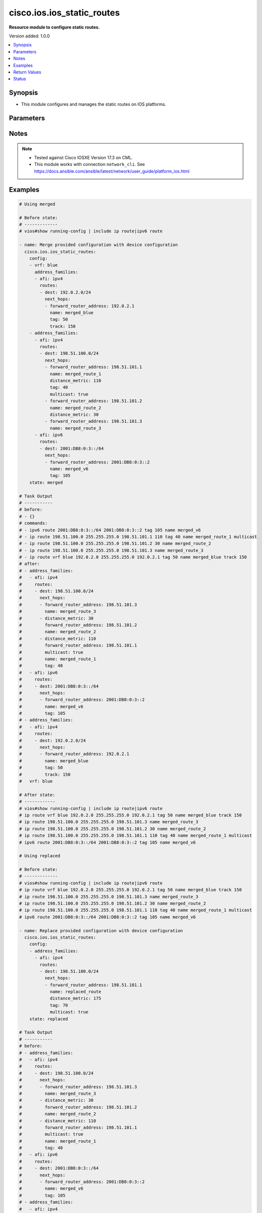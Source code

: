 .. _cisco.ios.ios_static_routes_module:


***************************
cisco.ios.ios_static_routes
***************************

**Resource module to configure static routes.**


Version added: 1.0.0

.. contents::
   :local:
   :depth: 1


Synopsis
--------
- This module configures and manages the static routes on IOS platforms.




Parameters
----------

.. raw:: html

    <table  border=0 cellpadding=0 class="documentation-table">
        <tr>
            <th colspan="5">Parameter</th>
            <th>Choices/<font color="blue">Defaults</font></th>
            <th width="100%">Comments</th>
        </tr>
            <tr>
                <td colspan="5">
                    <div class="ansibleOptionAnchor" id="parameter-"></div>
                    <b>config</b>
                    <a class="ansibleOptionLink" href="#parameter-" title="Permalink to this option"></a>
                    <div style="font-size: small">
                        <span style="color: purple">list</span>
                         / <span style="color: purple">elements=dictionary</span>
                    </div>
                </td>
                <td>
                </td>
                <td>
                        <div>A dictionary of static route options</div>
                </td>
            </tr>
                                <tr>
                    <td class="elbow-placeholder"></td>
                <td colspan="4">
                    <div class="ansibleOptionAnchor" id="parameter-"></div>
                    <b>address_families</b>
                    <a class="ansibleOptionLink" href="#parameter-" title="Permalink to this option"></a>
                    <div style="font-size: small">
                        <span style="color: purple">list</span>
                         / <span style="color: purple">elements=dictionary</span>
                    </div>
                </td>
                <td>
                </td>
                <td>
                        <div>Address family to use for the static routes</div>
                </td>
            </tr>
                                <tr>
                    <td class="elbow-placeholder"></td>
                    <td class="elbow-placeholder"></td>
                <td colspan="3">
                    <div class="ansibleOptionAnchor" id="parameter-"></div>
                    <b>afi</b>
                    <a class="ansibleOptionLink" href="#parameter-" title="Permalink to this option"></a>
                    <div style="font-size: small">
                        <span style="color: purple">string</span>
                         / <span style="color: red">required</span>
                    </div>
                </td>
                <td>
                        <ul style="margin: 0; padding: 0"><b>Choices:</b>
                                    <li>ipv4</li>
                                    <li>ipv6</li>
                        </ul>
                </td>
                <td>
                        <div>Top level address family indicator.</div>
                </td>
            </tr>
            <tr>
                    <td class="elbow-placeholder"></td>
                    <td class="elbow-placeholder"></td>
                <td colspan="3">
                    <div class="ansibleOptionAnchor" id="parameter-"></div>
                    <b>routes</b>
                    <a class="ansibleOptionLink" href="#parameter-" title="Permalink to this option"></a>
                    <div style="font-size: small">
                        <span style="color: purple">list</span>
                         / <span style="color: purple">elements=dictionary</span>
                    </div>
                </td>
                <td>
                </td>
                <td>
                        <div>Configuring static route</div>
                </td>
            </tr>
                                <tr>
                    <td class="elbow-placeholder"></td>
                    <td class="elbow-placeholder"></td>
                    <td class="elbow-placeholder"></td>
                <td colspan="2">
                    <div class="ansibleOptionAnchor" id="parameter-"></div>
                    <b>dest</b>
                    <a class="ansibleOptionLink" href="#parameter-" title="Permalink to this option"></a>
                    <div style="font-size: small">
                        <span style="color: purple">string</span>
                         / <span style="color: red">required</span>
                    </div>
                </td>
                <td>
                </td>
                <td>
                        <div>Destination prefix with its subnet mask</div>
                </td>
            </tr>
            <tr>
                    <td class="elbow-placeholder"></td>
                    <td class="elbow-placeholder"></td>
                    <td class="elbow-placeholder"></td>
                <td colspan="2">
                    <div class="ansibleOptionAnchor" id="parameter-"></div>
                    <b>next_hops</b>
                    <a class="ansibleOptionLink" href="#parameter-" title="Permalink to this option"></a>
                    <div style="font-size: small">
                        <span style="color: purple">list</span>
                         / <span style="color: purple">elements=dictionary</span>
                    </div>
                </td>
                <td>
                </td>
                <td>
                        <div>next hop address or interface</div>
                </td>
            </tr>
                                <tr>
                    <td class="elbow-placeholder"></td>
                    <td class="elbow-placeholder"></td>
                    <td class="elbow-placeholder"></td>
                    <td class="elbow-placeholder"></td>
                <td colspan="1">
                    <div class="ansibleOptionAnchor" id="parameter-"></div>
                    <b>dhcp</b>
                    <a class="ansibleOptionLink" href="#parameter-" title="Permalink to this option"></a>
                    <div style="font-size: small">
                        <span style="color: purple">boolean</span>
                    </div>
                </td>
                <td>
                        <ul style="margin: 0; padding: 0"><b>Choices:</b>
                                    <li>no</li>
                                    <li>yes</li>
                        </ul>
                </td>
                <td>
                        <div>Default gateway obtained from DHCP</div>
                </td>
            </tr>
            <tr>
                    <td class="elbow-placeholder"></td>
                    <td class="elbow-placeholder"></td>
                    <td class="elbow-placeholder"></td>
                    <td class="elbow-placeholder"></td>
                <td colspan="1">
                    <div class="ansibleOptionAnchor" id="parameter-"></div>
                    <b>distance_metric</b>
                    <a class="ansibleOptionLink" href="#parameter-" title="Permalink to this option"></a>
                    <div style="font-size: small">
                        <span style="color: purple">integer</span>
                    </div>
                </td>
                <td>
                </td>
                <td>
                        <div>Distance metric for this route</div>
                </td>
            </tr>
            <tr>
                    <td class="elbow-placeholder"></td>
                    <td class="elbow-placeholder"></td>
                    <td class="elbow-placeholder"></td>
                    <td class="elbow-placeholder"></td>
                <td colspan="1">
                    <div class="ansibleOptionAnchor" id="parameter-"></div>
                    <b>forward_router_address</b>
                    <a class="ansibleOptionLink" href="#parameter-" title="Permalink to this option"></a>
                    <div style="font-size: small">
                        <span style="color: purple">string</span>
                    </div>
                </td>
                <td>
                </td>
                <td>
                        <div>Forwarding router&#x27;s address</div>
                </td>
            </tr>
            <tr>
                    <td class="elbow-placeholder"></td>
                    <td class="elbow-placeholder"></td>
                    <td class="elbow-placeholder"></td>
                    <td class="elbow-placeholder"></td>
                <td colspan="1">
                    <div class="ansibleOptionAnchor" id="parameter-"></div>
                    <b>global</b>
                    <a class="ansibleOptionLink" href="#parameter-" title="Permalink to this option"></a>
                    <div style="font-size: small">
                        <span style="color: purple">boolean</span>
                    </div>
                </td>
                <td>
                        <ul style="margin: 0; padding: 0"><b>Choices:</b>
                                    <li>no</li>
                                    <li>yes</li>
                        </ul>
                </td>
                <td>
                        <div>Next hop address is global</div>
                </td>
            </tr>
            <tr>
                    <td class="elbow-placeholder"></td>
                    <td class="elbow-placeholder"></td>
                    <td class="elbow-placeholder"></td>
                    <td class="elbow-placeholder"></td>
                <td colspan="1">
                    <div class="ansibleOptionAnchor" id="parameter-"></div>
                    <b>interface</b>
                    <a class="ansibleOptionLink" href="#parameter-" title="Permalink to this option"></a>
                    <div style="font-size: small">
                        <span style="color: purple">string</span>
                    </div>
                </td>
                <td>
                </td>
                <td>
                        <div>Interface for directly connected static routes</div>
                </td>
            </tr>
            <tr>
                    <td class="elbow-placeholder"></td>
                    <td class="elbow-placeholder"></td>
                    <td class="elbow-placeholder"></td>
                    <td class="elbow-placeholder"></td>
                <td colspan="1">
                    <div class="ansibleOptionAnchor" id="parameter-"></div>
                    <b>multicast</b>
                    <a class="ansibleOptionLink" href="#parameter-" title="Permalink to this option"></a>
                    <div style="font-size: small">
                        <span style="color: purple">boolean</span>
                    </div>
                </td>
                <td>
                        <ul style="margin: 0; padding: 0"><b>Choices:</b>
                                    <li>no</li>
                                    <li>yes</li>
                        </ul>
                </td>
                <td>
                        <div>multicast route</div>
                </td>
            </tr>
            <tr>
                    <td class="elbow-placeholder"></td>
                    <td class="elbow-placeholder"></td>
                    <td class="elbow-placeholder"></td>
                    <td class="elbow-placeholder"></td>
                <td colspan="1">
                    <div class="ansibleOptionAnchor" id="parameter-"></div>
                    <b>name</b>
                    <a class="ansibleOptionLink" href="#parameter-" title="Permalink to this option"></a>
                    <div style="font-size: small">
                        <span style="color: purple">string</span>
                    </div>
                </td>
                <td>
                </td>
                <td>
                        <div>Specify name of the next hop</div>
                </td>
            </tr>
            <tr>
                    <td class="elbow-placeholder"></td>
                    <td class="elbow-placeholder"></td>
                    <td class="elbow-placeholder"></td>
                    <td class="elbow-placeholder"></td>
                <td colspan="1">
                    <div class="ansibleOptionAnchor" id="parameter-"></div>
                    <b>permanent</b>
                    <a class="ansibleOptionLink" href="#parameter-" title="Permalink to this option"></a>
                    <div style="font-size: small">
                        <span style="color: purple">boolean</span>
                    </div>
                </td>
                <td>
                        <ul style="margin: 0; padding: 0"><b>Choices:</b>
                                    <li>no</li>
                                    <li>yes</li>
                        </ul>
                </td>
                <td>
                        <div>permanent route</div>
                </td>
            </tr>
            <tr>
                    <td class="elbow-placeholder"></td>
                    <td class="elbow-placeholder"></td>
                    <td class="elbow-placeholder"></td>
                    <td class="elbow-placeholder"></td>
                <td colspan="1">
                    <div class="ansibleOptionAnchor" id="parameter-"></div>
                    <b>tag</b>
                    <a class="ansibleOptionLink" href="#parameter-" title="Permalink to this option"></a>
                    <div style="font-size: small">
                        <span style="color: purple">integer</span>
                    </div>
                </td>
                <td>
                </td>
                <td>
                        <div>Set tag for this route</div>
                        <div>Refer to vendor documentation for valid values.</div>
                </td>
            </tr>
            <tr>
                    <td class="elbow-placeholder"></td>
                    <td class="elbow-placeholder"></td>
                    <td class="elbow-placeholder"></td>
                    <td class="elbow-placeholder"></td>
                <td colspan="1">
                    <div class="ansibleOptionAnchor" id="parameter-"></div>
                    <b>track</b>
                    <a class="ansibleOptionLink" href="#parameter-" title="Permalink to this option"></a>
                    <div style="font-size: small">
                        <span style="color: purple">integer</span>
                    </div>
                </td>
                <td>
                </td>
                <td>
                        <div>Install route depending on tracked item with tracked object number.</div>
                        <div>Tracking does not support multicast</div>
                        <div>Refer to vendor documentation for valid values.</div>
                </td>
            </tr>
            <tr>
                    <td class="elbow-placeholder"></td>
                    <td class="elbow-placeholder"></td>
                    <td class="elbow-placeholder"></td>
                    <td class="elbow-placeholder"></td>
                <td colspan="1">
                    <div class="ansibleOptionAnchor" id="parameter-"></div>
                    <b>unicast</b>
                    <a class="ansibleOptionLink" href="#parameter-" title="Permalink to this option"></a>
                    <div style="font-size: small">
                        <span style="color: purple">boolean</span>
                    </div>
                </td>
                <td>
                        <ul style="margin: 0; padding: 0"><b>Choices:</b>
                                    <li>no</li>
                                    <li>yes</li>
                        </ul>
                </td>
                <td>
                        <div>unicast route (ipv6 specific)</div>
                </td>
            </tr>

            <tr>
                    <td class="elbow-placeholder"></td>
                    <td class="elbow-placeholder"></td>
                    <td class="elbow-placeholder"></td>
                <td colspan="2">
                    <div class="ansibleOptionAnchor" id="parameter-"></div>
                    <b>topology</b>
                    <a class="ansibleOptionLink" href="#parameter-" title="Permalink to this option"></a>
                    <div style="font-size: small">
                        <span style="color: purple">string</span>
                    </div>
                </td>
                <td>
                </td>
                <td>
                        <div>Configure static route for a Topology Routing/Forwarding instance</div>
                        <div>NOTE, VRF and Topology can be used together only with Multicast and Topology should pre-exist before it can be used</div>
                </td>
            </tr>


            <tr>
                    <td class="elbow-placeholder"></td>
                <td colspan="4">
                    <div class="ansibleOptionAnchor" id="parameter-"></div>
                    <b>vrf</b>
                    <a class="ansibleOptionLink" href="#parameter-" title="Permalink to this option"></a>
                    <div style="font-size: small">
                        <span style="color: purple">string</span>
                    </div>
                </td>
                <td>
                </td>
                <td>
                        <div>IP VPN Routing/Forwarding instance name.</div>
                        <div>NOTE, In case of IPV4/IPV6 VRF routing table should pre-exist before configuring.</div>
                        <div>NOTE, if the vrf information is not provided then the routes shall be configured under global vrf.</div>
                </td>
            </tr>

            <tr>
                <td colspan="5">
                    <div class="ansibleOptionAnchor" id="parameter-"></div>
                    <b>running_config</b>
                    <a class="ansibleOptionLink" href="#parameter-" title="Permalink to this option"></a>
                    <div style="font-size: small">
                        <span style="color: purple">string</span>
                    </div>
                </td>
                <td>
                </td>
                <td>
                        <div>This option is used only with state <em>parsed</em>.</div>
                        <div>The value of this option should be the output received from the IOS device by executing the command <b>show running-config | include ip route|ipv6 route</b>.</div>
                        <div>The state <em>parsed</em> reads the configuration from <code>running_config</code> option and transforms it into Ansible structured data as per the resource module&#x27;s argspec and the value is then returned in the <em>parsed</em> key within the result.</div>
                </td>
            </tr>
            <tr>
                <td colspan="5">
                    <div class="ansibleOptionAnchor" id="parameter-"></div>
                    <b>state</b>
                    <a class="ansibleOptionLink" href="#parameter-" title="Permalink to this option"></a>
                    <div style="font-size: small">
                        <span style="color: purple">string</span>
                    </div>
                </td>
                <td>
                        <ul style="margin: 0; padding: 0"><b>Choices:</b>
                                    <li><div style="color: blue"><b>merged</b>&nbsp;&larr;</div></li>
                                    <li>replaced</li>
                                    <li>overridden</li>
                                    <li>deleted</li>
                                    <li>gathered</li>
                                    <li>rendered</li>
                                    <li>parsed</li>
                        </ul>
                </td>
                <td>
                        <div>The state the configuration should be left in</div>
                        <div>The states <em>rendered</em>, <em>gathered</em> and <em>parsed</em> does not perform any change on the device.</div>
                        <div>The state <em>rendered</em> will transform the configuration in <code>config</code> option to platform specific CLI commands which will be returned in the <em>rendered</em> key within the result. For state <em>rendered</em> active connection to remote host is not required.</div>
                        <div>The state <em>gathered</em> will fetch the running configuration from device and transform it into structured data in the format as per the resource module argspec and the value is returned in the <em>gathered</em> key within the result.</div>
                        <div>The state <em>parsed</em> reads the configuration from <code>running_config</code> option and transforms it into JSON format as per the resource module parameters and the value is returned in the <em>parsed</em> key within the result. The value of <code>running_config</code> option should be the same format as the output of command <em>show running-config | include ip route|ipv6 route</em> executed on device. For state <em>parsed</em> active connection to remote host is not required.</div>
                </td>
            </tr>
    </table>
    <br/>


Notes
-----

.. note::
   - Tested against Cisco IOSXE Version 17.3 on CML.
   - This module works with connection ``network_cli``. See https://docs.ansible.com/ansible/latest/network/user_guide/platform_ios.html



Examples
--------

.. code-block:: yaml

    # Using merged

    # Before state:
    # -------------
    # vios#show running-config | include ip route|ipv6 route

    - name: Merge provided configuration with device configuration
      cisco.ios.ios_static_routes:
        config:
        - vrf: blue
          address_families:
          - afi: ipv4
            routes:
            - dest: 192.0.2.0/24
              next_hops:
              - forward_router_address: 192.0.2.1
                name: merged_blue
                tag: 50
                track: 150
        - address_families:
          - afi: ipv4
            routes:
            - dest: 198.51.100.0/24
              next_hops:
              - forward_router_address: 198.51.101.1
                name: merged_route_1
                distance_metric: 110
                tag: 40
                multicast: true
              - forward_router_address: 198.51.101.2
                name: merged_route_2
                distance_metric: 30
              - forward_router_address: 198.51.101.3
                name: merged_route_3
          - afi: ipv6
            routes:
            - dest: 2001:DB8:0:3::/64
              next_hops:
              - forward_router_address: 2001:DB8:0:3::2
                name: merged_v6
                tag: 105
        state: merged

    # Task Output
    # -----------
    # before:
    # - {}
    # commands:
    # - ipv6 route 2001:DB8:0:3::/64 2001:DB8:0:3::2 tag 105 name merged_v6
    # - ip route 198.51.100.0 255.255.255.0 198.51.101.1 110 tag 40 name merged_route_1 multicast
    # - ip route 198.51.100.0 255.255.255.0 198.51.101.2 30 name merged_route_2
    # - ip route 198.51.100.0 255.255.255.0 198.51.101.3 name merged_route_3
    # - ip route vrf blue 192.0.2.0 255.255.255.0 192.0.2.1 tag 50 name merged_blue track 150
    # after:
    # - address_families:
    #   - afi: ipv4
    #     routes:
    #     - dest: 198.51.100.0/24
    #       next_hops:
    #       - forward_router_address: 198.51.101.3
    #         name: merged_route_3
    #       - distance_metric: 30
    #         forward_router_address: 198.51.101.2
    #         name: merged_route_2
    #       - distance_metric: 110
    #         forward_router_address: 198.51.101.1
    #         multicast: true
    #         name: merged_route_1
    #         tag: 40
    #   - afi: ipv6
    #     routes:
    #     - dest: 2001:DB8:0:3::/64
    #       next_hops:
    #       - forward_router_address: 2001:DB8:0:3::2
    #         name: merged_v6
    #         tag: 105
    # - address_families:
    #   - afi: ipv4
    #     routes:
    #     - dest: 192.0.2.0/24
    #       next_hops:
    #       - forward_router_address: 192.0.2.1
    #         name: merged_blue
    #         tag: 50
    #         track: 150
    #   vrf: blue

    # After state:
    # ------------
    # vios#show running-config | include ip route|ipv6 route
    # ip route vrf blue 192.0.2.0 255.255.255.0 192.0.2.1 tag 50 name merged_blue track 150
    # ip route 198.51.100.0 255.255.255.0 198.51.101.3 name merged_route_3
    # ip route 198.51.100.0 255.255.255.0 198.51.101.2 30 name merged_route_2
    # ip route 198.51.100.0 255.255.255.0 198.51.101.1 110 tag 40 name merged_route_1 multicast
    # ipv6 route 2001:DB8:0:3::/64 2001:DB8:0:3::2 tag 105 name merged_v6

    # Using replaced

    # Before state:
    # -------------
    # vios#show running-config | include ip route|ipv6 route
    # ip route vrf blue 192.0.2.0 255.255.255.0 192.0.2.1 tag 50 name merged_blue track 150
    # ip route 198.51.100.0 255.255.255.0 198.51.101.3 name merged_route_3
    # ip route 198.51.100.0 255.255.255.0 198.51.101.2 30 name merged_route_2
    # ip route 198.51.100.0 255.255.255.0 198.51.101.1 110 tag 40 name merged_route_1 multicast
    # ipv6 route 2001:DB8:0:3::/64 2001:DB8:0:3::2 tag 105 name merged_v6

    - name: Replace provided configuration with device configuration
      cisco.ios.ios_static_routes:
        config:
        - address_families:
          - afi: ipv4
            routes:
            - dest: 198.51.100.0/24
              next_hops:
              - forward_router_address: 198.51.101.1
                name: replaced_route
                distance_metric: 175
                tag: 70
                multicast: true
        state: replaced

    # Task Output
    # -----------
    # before:
    # - address_families:
    #   - afi: ipv4
    #     routes:
    #     - dest: 198.51.100.0/24
    #       next_hops:
    #       - forward_router_address: 198.51.101.3
    #         name: merged_route_3
    #       - distance_metric: 30
    #         forward_router_address: 198.51.101.2
    #         name: merged_route_2
    #       - distance_metric: 110
    #         forward_router_address: 198.51.101.1
    #         multicast: true
    #         name: merged_route_1
    #         tag: 40
    #   - afi: ipv6
    #     routes:
    #     - dest: 2001:DB8:0:3::/64
    #       next_hops:
    #       - forward_router_address: 2001:DB8:0:3::2
    #         name: merged_v6
    #         tag: 105
    # - address_families:
    #   - afi: ipv4
    #     routes:
    #     - dest: 192.0.2.0/24
    #       next_hops:
    #       - forward_router_address: 192.0.2.1
    #         name: merged_blue
    #         tag: 50
    #         track: 150
    #   vrf: blue
    # commands:
    # - ip route 198.51.100.0 255.255.255.0 198.51.101.1 175 tag 70 name replaced_route multicast
    # - no ip route 198.51.100.0 255.255.255.0 198.51.101.3 name merged_route_3
    # - no ip route 198.51.100.0 255.255.255.0 198.51.101.2 30 name merged_route_2
    # after:
    # - address_families:
    #   - afi: ipv4
    #     routes:
    #     - dest: 198.51.100.0/24
    #       next_hops:
    #       - distance_metric: 175
    #         forward_router_address: 198.51.101.1
    #         multicast: true
    #         name: replaced_route
    #         tag: 70
    #   - afi: ipv6
    #     routes:
    #     - dest: 2001:DB8:0:3::/64
    #       next_hops:
    #       - forward_router_address: 2001:DB8:0:3::2
    #         name: merged_v6
    #         tag: 105
    # - address_families:
    #   - afi: ipv4
    #     routes:
    #     - dest: 192.0.2.0/24
    #       next_hops:
    #       - forward_router_address: 192.0.2.1
    #         name: merged_blue
    #         tag: 50
    #         track: 150
    #   vrf: blue

    # After state:
    # ------------
    # vios#show running-config | include ip route|ipv6 route
    # ip route vrf blue 192.0.2.0 255.255.255.0 192.0.2.1 tag 50 name merged_blue track 150
    # ip route 198.51.100.0 255.255.255.0 198.51.101.1 175 tag 70 name replaced_route multicast
    # ipv6 route 2001:DB8:0:3::/64 2001:DB8:0:3::2 tag 105 name merged_v6

    # Using overridden

    # Before state:
    # -------------
    # vios#show running-config | include ip route|ipv6 route
    # ip route vrf blue 192.0.2.0 255.255.255.0 192.0.2.1 tag 50 name merged_blue track 150
    # ip route 198.51.100.0 255.255.255.0 198.51.101.1 175 tag 70 name replaced_route multicast
    # ipv6 route 2001:DB8:0:3::/64 2001:DB8:0:3::2 tag 105 name merged_v6

    - name: Override provided configuration with device configuration
      cisco.ios.ios_static_routes:
        config:
        - vrf: blue
          address_families:
          - afi: ipv4
            routes:
            - dest: 192.0.2.0/24
              next_hops:
              - forward_router_address: 192.0.2.1
                name: override_vrf
                tag: 50
                track: 150
        state: overridden

    # Task Output
    # -----------
    # before:
    # - address_families:
    #   - afi: ipv4
    #     routes:
    #     - dest: 198.51.100.0/24
    #       next_hops:
    #       - distance_metric: 175
    #         forward_router_address: 198.51.101.1
    #         multicast: true
    #         name: replaced_route
    #         tag: 70
    #   - afi: ipv6
    #     routes:
    #     - dest: 2001:DB8:0:3::/64
    #       next_hops:
    #       - forward_router_address: 2001:DB8:0:3::2
    #         name: merged_v6
    #         tag: 105
    # - address_families:
    #   - afi: ipv4
    #     routes:
    #     - dest: 192.0.2.0/24
    #       next_hops:
    #       - forward_router_address: 192.0.2.1
    #         name: merged_blue
    #         tag: 50
    #         track: 150
    #   vrf: blue
    # commands:
    # - ip route vrf blue 192.0.2.0 255.255.255.0 192.0.2.1 tag 50 name override_vrf track 150
    # - no ip route 198.51.100.0 255.255.255.0 198.51.101.1 175 tag 70 name replaced_route multicast
    # - no ipv6 route 2001:DB8:0:3::/64 2001:DB8:0:3::2 tag 105 name merged_v6
    # after:
    # - address_families:
    #   - afi: ipv4
    #     routes:
    #     - dest: 192.0.2.0/24
    #       next_hops:
    #       - forward_router_address: 192.0.2.1
    #         name: override_vrf
    #         tag: 50
    #         track: 150
    #   vrf: blue

    # After state:
    # ------------
    # vios#show running-config | include ip route|ipv6 route
    # ip route vrf blue 192.0.2.0 255.255.255.0 192.0.2.1 tag 50 name override_vrf track 150

    # Using Deleted

    # Before state:
    # -------------
    #
    # vios#show running-config | include ip route|ipv6 route
    # ip route vrf blue 192.0.2.0 255.255.255.0 192.0.2.1 name test_vrf track 150 tag 50
    # ip route 198.51.100.0 255.255.255.0 198.51.101.1 110 multicast name route_1 tag 40
    # ip route 198.51.100.0 255.255.255.0 198.51.101.2 30 name route_2
    # ip route 198.51.100.0 255.255.255.0 198.51.101.3 name route_3
    # ipv6 route 2001:DB8:0:3::/64 2001:DB8:0:3::2 name test_v6 tag 105

    - name: Delete the exact static routes, with all the static routes explicitly mentioned in want
      cisco.ios.ios_static_routes:
        config:
        - vrf: blue
          address_families:
          - afi: ipv4
            routes:
            - dest: 192.0.2.0/24
              next_hops:
              - forward_router_address: 192.0.2.1
                name: test_vrf
                tag: 50
                track: 150
        - address_families:
          - afi: ipv4
            routes:
            - dest: 198.51.100.0/24
              next_hops:
              - forward_router_address: 198.51.101.1
                name: route_1
                distance_metric: 110
                tag: 40
                multicast: true
              - forward_router_address: 198.51.101.2
                name: route_2
                distance_metric: 30
              - forward_router_address: 198.51.101.3
                name: route_3
          - afi: ipv6
            routes:
            - dest: 2001:DB8:0:3::/64
              next_hops:
              - forward_router_address: 2001:DB8:0:3::2
                name: test_v6
                tag: 105
        state: deleted

    # Task Output
    # -----------
    # before:
    # - address_families:
    #   - afi: ipv4
    #     routes:
    #     - dest: 198.51.100.0/24
    #       next_hops:
    #       - forward_router_address: 198.51.101.3
    #         name: route_3
    #       - distance_metric: 30
    #         forward_router_address: 198.51.101.2
    #         name: route_2
    #       - distance_metric: 110
    #         forward_router_address: 198.51.101.1
    #         multicast: true
    #         name: route_1
    #         tag: 40
    #   - afi: ipv6
    #     routes:
    #     - dest: 2001:DB8:0:3::/64
    #       next_hops:
    #       - forward_router_address: 2001:DB8:0:3::2
    #         name: test_v6
    #         tag: 105
    # - address_families:
    #   - afi: ipv4
    #     routes:
    #     - dest: 192.0.2.0/24
    #       next_hops:
    #       - forward_router_address: 192.0.2.1
    #         name: test_vrf
    #         tag: 50
    #         track: 150
    #   vrf: blue
    # commands:
    # - no ip route vrf blue 192.0.2.0 255.255.255.0 192.0.2.1 tag 50 name test_vrf track 150
    # - no ip route 198.51.100.0 255.255.255.0 198.51.101.3 name route_3
    # - no ip route 198.51.100.0 255.255.255.0 198.51.101.2 30 name route_2
    # - no ip route 198.51.100.0 255.255.255.0 198.51.101.1 110 tag 40 name route_1 multicast
    # - no ipv6 route 2001:DB8:0:3::/64 2001:DB8:0:3::2 tag 105 name test_v6
    # after: {}

    # After state:
    # ------------
    # vios#show running-config | include ip route|ipv6 route

    # Before state:
    # -------------
    # vios#show running-config | include ip route|ipv6 route
    # ip route vrf blue 192.0.2.0 255.255.255.0 192.0.2.1 name test_vrf track 150 tag 50
    # ip route 198.51.100.0 255.255.255.0 198.51.101.1 110 multicast name route_1 tag 40
    # ip route 198.51.100.0 255.255.255.0 198.51.101.2 30 name route_2
    # ip route 198.51.100.0 255.255.255.0 198.51.101.3 name route_3
    # ipv6 route 2001:DB8:0:3::/64 2001:DB8:0:3::2 name test_v6 tag 105

    - name: Delete destination specific static routes
      cisco.ios.ios_static_routes:
        config:
        - address_families:
          - afi: ipv4
            routes:
            - dest: 198.51.100.0/24
        state: deleted

    # Task Output
    # -----------
    # before:
    # - address_families:
    #   - afi: ipv4
    #     routes:
    #     - dest: 198.51.100.0/24
    #       next_hops:
    #       - forward_router_address: 198.51.101.3
    #         name: route_3
    #       - distance_metric: 30
    #         forward_router_address: 198.51.101.2
    #         name: route_2
    #       - distance_metric: 110
    #         forward_router_address: 198.51.101.1
    #         multicast: true
    #         name: route_1
    #         tag: 40
    #   - afi: ipv6
    #     routes:
    #     - dest: 2001:DB8:0:3::/64
    #       next_hops:
    #       - forward_router_address: 2001:DB8:0:3::2
    #         name: test_v6
    #         tag: 105
    # - address_families:
    #   - afi: ipv4
    #     routes:
    #     - dest: 192.0.2.0/24
    #       next_hops:
    #       - forward_router_address: 192.0.2.1
    #         name: test_vrf
    #         tag: 50
    #         track: 150
    #   vrf: blue
    # commands:
    # - no ip route 198.51.100.0 255.255.255.0 198.51.101.3 name route_3
    # - no ip route 198.51.100.0 255.255.255.0 198.51.101.2 30 name route_2
    # - no ip route 198.51.100.0 255.255.255.0 198.51.101.1 110 tag 40 name route_1 multicast
    # after:
    # - address_families:
    #   - afi: ipv6
    #     routes:
    #     - dest: 2001:DB8:0:3::/64
    #       next_hops:
    #       - forward_router_address: 2001:DB8:0:3::2
    #         name: test_v6
    #         tag: 105
    # - address_families:
    #   - afi: ipv4
    #     routes:
    #     - dest: 192.0.2.0/24
    #       next_hops:
    #       - forward_router_address: 192.0.2.1
    #         name: test_vrf
    #         tag: 50
    #         track: 150
    #   vrf: blue

    # After state:
    # ------------
    # vios#show running-config | include ip route|ipv6 route
    # ip route vrf blue 192.0.2.0 255.255.255.0 192.0.2.1 tag 50 name test_vrf track 150
    # ipv6 route 2001:DB8:0:3::/64 2001:DB8:0:3::2 tag 105 name test_v6

    # Before state:
    # -------------
    # vios#show running-config | include ip route|ipv6 route
    # ip route vrf blue 192.0.2.0 255.255.255.0 192.0.2.1 name test_vrf track 150 tag 50
    # ip route 198.51.100.0 255.255.255.0 198.51.101.1 110 multicast name route_1 tag 40
    # ip route 198.51.100.0 255.255.255.0 198.51.101.2 30 name route_2
    # ip route 198.51.100.0 255.255.255.0 198.51.101.3 name route_3
    # ipv6 route 2001:DB8:0:3::/64 2001:DB8:0:3::2 name test_v6 tag 105

    - name: Delete vrf specific static routes
      cisco.ios.ios_static_routes:
        config:
        - vrf: blue
        state: deleted

    # Task Output
    # -----------
    # before:
    # - address_families:
    #   - afi: ipv4
    #     routes:
    #     - dest: 198.51.100.0/24
    #       next_hops:
    #       - forward_router_address: 198.51.101.3
    #         name: route_3
    #       - distance_metric: 30
    #         forward_router_address: 198.51.101.2
    #         name: route_2
    #       - distance_metric: 110
    #         forward_router_address: 198.51.101.1
    #         multicast: true
    #         name: route_1
    #         tag: 40
    #   - afi: ipv6
    #     routes:
    #     - dest: 2001:DB8:0:3::/64
    #       next_hops:
    #       - forward_router_address: 2001:DB8:0:3::2
    #         name: test_v6
    #         tag: 105
    # - address_families:
    #   - afi: ipv4
    #     routes:
    #     - dest: 192.0.2.0/24
    #       next_hops:
    #       - forward_router_address: 192.0.2.1
    #         name: test_vrf
    #         tag: 50
    #         track: 150
    #   vrf: blue
    # commands:
    # - no ip route vrf blue 192.0.2.0 255.255.255.0 192.0.2.1 tag 50 name test_vrf track 150
    # after:
    # - address_families:
    #   - afi: ipv4
    #     routes:
    #     - dest: 198.51.100.0/24
    #       next_hops:
    #       - forward_router_address: 198.51.101.3
    #         name: route_3
    #       - distance_metric: 30
    #         forward_router_address: 198.51.101.2
    #         name: route_2
    #       - distance_metric: 110
    #         forward_router_address: 198.51.101.1
    #         multicast: true
    #         name: route_1
    #         tag: 40
    #   - afi: ipv6
    #     routes:
    #     - dest: 2001:DB8:0:3::/64
    #       next_hops:
    #       - forward_router_address: 2001:DB8:0:3::2
    #         name: test_v6
    #         tag: 105

    # After state:
    # ------------
    # vios#show running-config | include ip route|ipv6 route
    # ip route 198.51.100.0 255.255.255.0 198.51.101.3 name route_3
    # ip route 198.51.100.0 255.255.255.0 198.51.101.2 30 name route_2
    # ip route 198.51.100.0 255.255.255.0 198.51.101.1 110 tag 40 name route_1 multicast
    # ipv6 route 2001:DB8:0:3::/64 2001:DB8:0:3::2 tag 105 name test_v6

    # Before state:
    # -------------
    # vios#show running-config | include ip route|ipv6 route
    # ip route vrf blue 192.0.2.0 255.255.255.0 192.0.2.1 name test_vrf track 150 tag 50
    # ip route 198.51.100.0 255.255.255.0 198.51.101.1 110 multicast name route_1 tag 40
    # ip route 198.51.100.0 255.255.255.0 198.51.101.2 30 name route_2
    # ip route 198.51.100.0 255.255.255.0 198.51.101.3 name route_3
    # ipv6 route 2001:DB8:0:3::/64 2001:DB8:0:3::2 name test_v6 tag 105

    - name: Delete ALL configured static routes
      cisco.ios.ios_static_routes:
        state: deleted

    # Task Output
    # -----------
    # before:
    # - address_families:
    #   - afi: ipv4
    #     routes:
    #     - dest: 198.51.100.0/24
    #       next_hops:
    #       - forward_router_address: 198.51.101.3
    #         name: route_3
    #       - distance_metric: 30
    #         forward_router_address: 198.51.101.2
    #         name: route_2
    #       - distance_metric: 110
    #         forward_router_address: 198.51.101.1
    #         multicast: true
    #         name: route_1
    #         tag: 40
    #   - afi: ipv6
    #     routes:
    #     - dest: 2001:DB8:0:3::/64
    #       next_hops:
    #       - forward_router_address: 2001:DB8:0:3::2
    #         name: test_v6
    #         tag: 105
    # - address_families:
    #   - afi: ipv4
    #     routes:
    #     - dest: 192.0.2.0/24
    #       next_hops:
    #       - forward_router_address: 192.0.2.1
    #         name: test_vrf
    #         tag: 50
    #         track: 150
    #   vrf: blue
    # commands:
    # - no ip route 198.51.100.0 255.255.255.0 198.51.101.3 name route_3
    # - no ip route 198.51.100.0 255.255.255.0 198.51.101.2 30 name route_2
    # - no ip route 198.51.100.0 255.255.255.0 198.51.101.1 110 tag 40 name route_1 multicast
    # - no ipv6 route 2001:DB8:0:3::/64 2001:DB8:0:3::2 tag 105 name test_v6
    # - no ip route vrf blue 192.0.2.0 255.255.255.0 192.0.2.1 tag 50 name test_vrf track 150
    # after: {}

    # After state:
    # -------------
    # vios#show running-config | include ip route|ipv6 route


    # Using gathered

    # Before state:
    # -------------
    # vios#show running-config | include ip route|ipv6 route
    # ip route vrf blue 192.0.2.0 255.255.255.0 192.0.2.1 name test_vrf track 150 tag 50
    # ip route 198.51.100.0 255.255.255.0 198.51.101.1 110 multicast name route_1 tag 40
    # ip route 198.51.100.0 255.255.255.0 198.51.101.2 30 name route_2
    # ip route 198.51.100.0 255.255.255.0 198.51.101.3 name route_3
    # ipv6 route 2001:DB8:0:3::/64 2001:DB8:0:3::2 name test_v6 tag 105

    - name: Gather facts of static routes
      cisco.ios.ios_static_routes:
        config:
        state: gathered

    # Task Output
    # -----------
    # gathered:
    # - address_families:
    #   - afi: ipv4
    #     routes:
    #     - dest: 198.51.100.0/24
    #       next_hops:
    #       - forward_router_address: 198.51.101.3
    #         name: route_3
    #       - distance_metric: 30
    #         forward_router_address: 198.51.101.2
    #         name: route_2
    #       - distance_metric: 110
    #         forward_router_address: 198.51.101.1
    #         multicast: true
    #         name: route_1
    #         tag: 40
    #   - afi: ipv6
    #     routes:
    #     - dest: 2001:DB8:0:3::/64
    #       next_hops:
    #       - forward_router_address: 2001:DB8:0:3::2
    #         name: test_v6
    #         tag: 105
    # - address_families:
    #   - afi: ipv4
    #     routes:
    #     - dest: 192.0.2.0/24
    #       next_hops:
    #       - forward_router_address: 192.0.2.1
    #         name: test_vrf
    #         tag: 50
    #         track: 150
    #   vrf: blue

    # Using rendered

    - name: Render the commands for provided configuration
      cisco.ios.ios_static_routes:
        config:
        - vrf: blue
          address_families:
          - afi: ipv4
            routes:
            - dest: 192.0.2.0/24
              next_hops:
              - forward_router_address: 192.0.2.1
                name: test_vrf
                tag: 50
                track: 150
        - address_families:
          - afi: ipv4
            routes:
            - dest: 198.51.100.0/24
              next_hops:
              - forward_router_address: 198.51.101.1
                name: route_1
                distance_metric: 110
                tag: 40
                multicast: true
              - forward_router_address: 198.51.101.2
                name: route_2
                distance_metric: 30
              - forward_router_address: 198.51.101.3
                name: route_3
          - afi: ipv6
            routes:
            - dest: 2001:DB8:0:3::/64
              next_hops:
              - forward_router_address: 2001:DB8:0:3::2
                name: test_v6
                tag: 105
        state: rendered

    # Task Output
    # -----------
    # rendered:
    # - ip route vrf blue 192.0.2.0 255.255.255.0 192.0.2.1 tag 50 name test_vrf track 150
    # - ip route 198.51.100.0 255.255.255.0 198.51.101.1 110 tag 40 name route_1 multicast
    # - ip route 198.51.100.0 255.255.255.0 198.51.101.2 30 name route_2
    # - ip route 198.51.100.0 255.255.255.0 198.51.101.3 name route_3
    # - ipv6 route 2001:DB8:0:3::/64 2001:DB8:0:3::2 tag 105 name test_v6



Return Values
-------------
Common return values are documented `here <https://docs.ansible.com/ansible/latest/reference_appendices/common_return_values.html#common-return-values>`_, the following are the fields unique to this module:

.. raw:: html

    <table border=0 cellpadding=0 class="documentation-table">
        <tr>
            <th colspan="1">Key</th>
            <th>Returned</th>
            <th width="100%">Description</th>
        </tr>
            <tr>
                <td colspan="1">
                    <div class="ansibleOptionAnchor" id="return-"></div>
                    <b>after</b>
                    <a class="ansibleOptionLink" href="#return-" title="Permalink to this return value"></a>
                    <div style="font-size: small">
                      <span style="color: purple">list</span>
                    </div>
                </td>
                <td>when changed</td>
                <td>
                            <div>The configuration as structured data after module completion.</div>
                    <br/>
                        <div style="font-size: smaller"><b>Sample:</b></div>
                        <div style="font-size: smaller; color: blue; word-wrap: break-word; word-break: break-all;">The configuration returned will always be in the same format of the parameters above.</div>
                </td>
            </tr>
            <tr>
                <td colspan="1">
                    <div class="ansibleOptionAnchor" id="return-"></div>
                    <b>before</b>
                    <a class="ansibleOptionLink" href="#return-" title="Permalink to this return value"></a>
                    <div style="font-size: small">
                      <span style="color: purple">list</span>
                    </div>
                </td>
                <td>always</td>
                <td>
                            <div>The configuration as structured data prior to module invocation.</div>
                    <br/>
                        <div style="font-size: smaller"><b>Sample:</b></div>
                        <div style="font-size: smaller; color: blue; word-wrap: break-word; word-break: break-all;">The configuration returned will always be in the same format of the parameters above.</div>
                </td>
            </tr>
            <tr>
                <td colspan="1">
                    <div class="ansibleOptionAnchor" id="return-"></div>
                    <b>commands</b>
                    <a class="ansibleOptionLink" href="#return-" title="Permalink to this return value"></a>
                    <div style="font-size: small">
                      <span style="color: purple">list</span>
                    </div>
                </td>
                <td>always</td>
                <td>
                            <div>The set of commands pushed to the remote device</div>
                    <br/>
                        <div style="font-size: smaller"><b>Sample:</b></div>
                        <div style="font-size: smaller; color: blue; word-wrap: break-word; word-break: break-all;">[&#x27;ip route vrf test 172.31.10.0 255.255.255.0 10.10.10.2 name new_test multicast&#x27;]</div>
                </td>
            </tr>
            <tr>
                <td colspan="1">
                    <div class="ansibleOptionAnchor" id="return-"></div>
                    <b>gathered</b>
                    <a class="ansibleOptionLink" href="#return-" title="Permalink to this return value"></a>
                    <div style="font-size: small">
                      <span style="color: purple">list</span>
                    </div>
                </td>
                <td>When <code>state</code> is <em>gathered</em></td>
                <td>
                            <div>The configuration as structured data transformed for the running configuration fetched from remote host</div>
                    <br/>
                        <div style="font-size: smaller"><b>Sample:</b></div>
                        <div style="font-size: smaller; color: blue; word-wrap: break-word; word-break: break-all;">The configuration returned will always be in the same format of the parameters above.</div>
                </td>
            </tr>
            <tr>
                <td colspan="1">
                    <div class="ansibleOptionAnchor" id="return-"></div>
                    <b>parsed</b>
                    <a class="ansibleOptionLink" href="#return-" title="Permalink to this return value"></a>
                    <div style="font-size: small">
                      <span style="color: purple">list</span>
                    </div>
                </td>
                <td>When <code>state</code> is <em>parsed</em></td>
                <td>
                            <div>The configuration as structured data transformed for the value of <code>running_config</code> option</div>
                    <br/>
                        <div style="font-size: smaller"><b>Sample:</b></div>
                        <div style="font-size: smaller; color: blue; word-wrap: break-word; word-break: break-all;">The configuration returned will always be in the same format of the parameters above.</div>
                </td>
            </tr>
            <tr>
                <td colspan="1">
                    <div class="ansibleOptionAnchor" id="return-"></div>
                    <b>rendered</b>
                    <a class="ansibleOptionLink" href="#return-" title="Permalink to this return value"></a>
                    <div style="font-size: small">
                      <span style="color: purple">list</span>
                    </div>
                </td>
                <td>When <code>state</code> is <em>rendered</em></td>
                <td>
                            <div>The set of CLI commands generated from the value in <code>config</code> option</div>
                    <br/>
                        <div style="font-size: smaller"><b>Sample:</b></div>
                        <div style="font-size: smaller; color: blue; word-wrap: break-word; word-break: break-all;">[&#x27;ip route 198.51.100.0 255.255.255.0 198.51.101.3 name route_3&#x27;, &#x27;ipv6 route 2001:DB8:0:3::/64 2001:DB8:0:3::2 tag 105 name test_v6&#x27;]</div>
                </td>
            </tr>
    </table>
    <br/><br/>


Status
------


Authors
~~~~~~~

- Sagar Paul (@KB-perByte)
- Sumit Jaiswal (@justjais)
